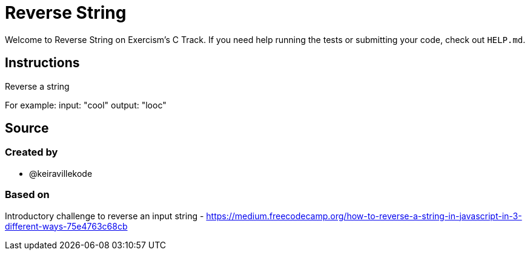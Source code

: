 = Reverse String

Welcome to Reverse String on Exercism's C Track.
If you need help running the tests or submitting your code, check out `HELP.md`.

== Instructions

Reverse a string

For example: input: "cool" output: "looc"

== Source

=== Created by

* @keiravillekode

=== Based on

Introductory challenge to reverse an input string - https://medium.freecodecamp.org/how-to-reverse-a-string-in-javascript-in-3-different-ways-75e4763c68cb
